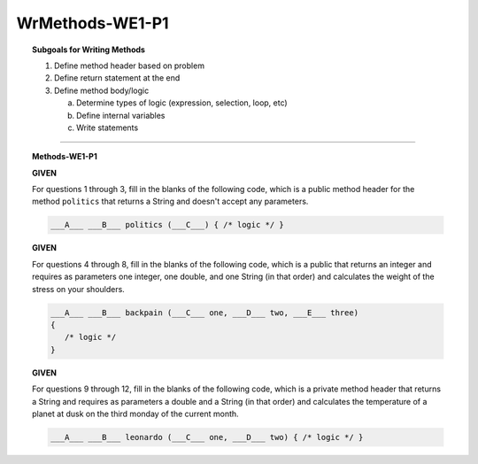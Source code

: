 WrMethods-WE1-P1
----------------------

.. qnum::
   :prefix: Q
   :start: 1

    
.. topic:: Subgoals for Writing Methods

   1. Define method header based on problem

   2. Define return statement at the end
      
   3. Define method body/logic

      a. Determine types of logic (expression, selection, loop, etc)
      b. Define internal variables
      c. Write statements
   

-----------------------------------------------------------------------------------------------------------------------------------------------------

.. topic:: Methods-WE1-P1

   **GIVEN**

   For questions 1 through 3, fill in the blanks of the following code, which is a public method header for the method ``politics`` that returns a String and doesn't accept any parameters. 
   
   .. code-block:: java
      
      ___A___ ___B___ politics (___C___) { /* logic */ }

   .. mchoice:: m-Methods-WE1-P1-1
      :answer_a: public
      :answer_b: private
      :answer_c: String
      :answer_d: void
      :answer_e: nothing, empty
      :correct: a

      Fill in Blank A.
      
   .. mchoice:: m-Methods-WE1-P1-2
      :answer_a: public
      :answer_b: String
      :answer_c: double
      :answer_d: void
      :answer_e: nothing, empty
      :correct: b

      Fill in Blank B.
      
   .. mchoice:: m-Methods-WE1-P1-3
      :answer_a: public
      :answer_b: private
      :answer_c: String
      :answer_d: void
      :answer_e: nothing, empty
      :correct: e

      Fill in Blank C.

   **GIVEN**

   For questions 4 through 8, fill in the blanks of the following code, which is a public that returns an integer and requires as parameters one integer, one double, and one String (in that order) and calculates the weight of the stress on your shoulders. 
   
   .. code-block:: java
      
      ___A___ ___B___ backpain (___C___ one, ___D___ two, ___E___ three) 
      { 
         /* logic */ 
      }
      
   .. mchoice:: m-Methods-WE1-P1-4
      :answer_a: public
      :answer_b: private
      :answer_c: String
      :answer_d: int
      :answer_e: double
      :correct: a

      Fill in Blank A.
      
   .. mchoice:: m-Methods-WE1-P1-5
      :answer_a: public
      :answer_b: private
      :answer_c: String
      :answer_d: int
      :answer_e: double
      :correct: d

      Fill in Blank B.
      
   .. mchoice:: m-Methods-WE1-P1-6
      :answer_a: String
      :answer_b: int
      :answer_c: double
      :answer_d: void
      :answer_e: nothing, empty
      :correct: b

      Fill in Blank C.
      
   .. mchoice:: m-Methods-WE1-P1-7
      :answer_a: String
      :answer_b: int
      :answer_c: double
      :answer_d: void
      :answer_e: nothing, empty
      :correct: c

      Fill in Blank D.
      
   .. mchoice:: m-Methods-WE1-P1-8
      :answer_a: String
      :answer_b: int
      :answer_c: double
      :answer_d: void
      :answer_e: nothing, empty
      :correct: a

      Fill in Blank E.
      
   **GIVEN**

   For questions 9 through 12, fill in the blanks of the following code, which is a private method header that returns a String and requires as parameters a double and a String (in that order) and calculates the temperature of a planet at dusk on the third monday of the current month. 
   
   .. code-block:: java
      
      ___A___ ___B___ leonardo (___C___ one, ___D___ two) { /* logic */ }
      
   .. mchoice:: m-Methods-WE1-P1-9
      :answer_a: public
      :answer_b: private
      :answer_c: String
      :answer_d: int
      :answer_e: double
      :correct: b

      Fill in Blank A.
      
   .. mchoice:: m-Methods-WE1-P1-10
      :answer_a: public
      :answer_b: private
      :answer_c: String
      :answer_d: int
      :answer_e: double
      :correct: c

      Fill in Blank B.
      
   .. mchoice:: m-Methods-WE1-P1-11
      :answer_a: String
      :answer_b: int
      :answer_c: double
      :answer_d: void
      :answer_e: nothing, empty
      :correct: c

      Fill in Blank C.
      
   .. mchoice:: m-Methods-WE1-P1-12
      :answer_a: String
      :answer_b: int
      :answer_c: double
      :answer_d: void
      :answer_e: nothing, empty
      :correct: a

      Fill in Blank D.

.. activecode:: ac-methods-we1-p1
   :language: java

   public class main{
      public static void main(String args[]){      

      }
   }